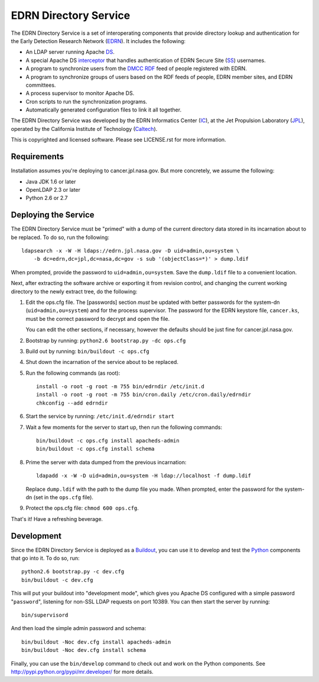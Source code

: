 EDRN Directory Service
======================

The EDRN Directory Service is a set of interoperating components that provide
directory lookup and authentication for the Early Detection Research Network
(EDRN_).  It includes the following:

• An LDAP server running Apache DS_.
• A special Apache DS interceptor_ that handles authentication of EDRN
  Secure Site (SS_) usernames.
• A program to synchronize users from the DMCC_ RDF_ feed of people registered
  with EDRN.
• A program to synchronize groups of users based on the RDF feeds of people,
  EDRN member sites, and EDRN committees.
• A process supervisor to monitor Apache DS.
• Cron scripts to run the synchronization programs.
• Automatically generated configuration files to link it all together.

The EDRN Directory Service was developed by the EDRN Informatics Center (IC_),
at the Jet Propulsion Laboratory (JPL_), operated by the California Institute
of Technology (Caltech_).

This is copyrighted and licensed software.  Please see LICENSE.rst for more
information.


Requirements
------------

Installation assumes you're deploying to cancer.jpl.nasa.gov.  But more
concretely, we assume the following:

• Java JDK 1.6 or later
• OpenLDAP 2.3 or later
• Python 2.6 or 2.7


Deploying the Service
---------------------

The EDRN Directory Service must be "primed" with a dump of the current
directory data stored in its incarnation about to be replaced.  To do so, run
the following::

    ldapsearch -x -W -H ldaps://edrn.jpl.nasa.gov -D uid=admin,ou=system \
        -b dc=edrn,dc=jpl,dc=nasa,dc=gov -s sub '(objectClass=*)' > dump.ldif

When prompted, provide the password to ``uid=admin,ou=system``.  Save the
``dump.ldif`` file to a convenient location.

Next, after extracting the software archive or exporting it from revision
control, and changing the current working directory to the newly extract tree,
do the following:

1.  Edit the ops.cfg file.  The [passwords] section *must* be updated with
    better passwords for the system-dn (``uid=admin,ou=system``) and for the
    process supervisor.  The password for the EDRN keystore file,
    ``cancer.ks``, must be the correct password to decrypt and open the file.

    You can edit the other sections, if necessary, however the defaults should
    be just fine for cancer.jpl.nasa.gov.

2.  Bootstrap by running: ``python2.6 bootstrap.py -dc ops.cfg``

3.  Build out by running: ``bin/buildout -c ops.cfg``

4.  Shut down the incarnation of the service about to be replaced.

5.  Run the following commands (as root)::

        install -o root -g root -m 755 bin/edrndir /etc/init.d
        install -o root -g root -m 755 bin/cron.daily /etc/cron.daily/edrndir
        chkconfig --add edrndir

6.  Start the service by running: ``/etc/init.d/edrndir start``

7.  Wait a few moments for the server to start up, then run the following
    commands::

        bin/buildout -c ops.cfg install apacheds-admin
        bin/buildout -c ops.cfg install schema

8.  Prime the server with data dumped from the previous incarnation::

        ldapadd -x -W -D uid=admin,ou=system -H ldap://localhost -f dump.ldif
    
    Replace ``dump.ldif`` with the path to the dump file you made.  When
    prompted, enter the password for the system-dn (set in the ``ops.cfg``
    file).

9.  Protect the ops.cfg file: ``chmod 600 ops.cfg``.

That's it!  Have a refreshing beverage.


Development
-----------

Since the EDRN Directory Service is deployed as a Buildout_, you can use it to
develop and test the Python_ components that go into it.  To do so, run::

    python2.6 bootstrap.py -c dev.cfg
    bin/buildout -c dev.cfg

This will put your buildout into "development mode", which gives you Apache DS
configured with a simple password "``password``", listening for non-SSL LDAP
requests on port 10389.  You can then start the server by running::

    bin/supervisord

And then load the simple admin password and schema::

    bin/buildout -Noc dev.cfg install apacheds-admin
    bin/buildout -Noc dev.cfg install schema

Finally, you can use the ``bin/develop`` command to check out and work on the
Python components.  See http://pypi.python.org/pypi/mr.developer/ for more
details.



.. References:
.. _Buildout: http://www.buildout.org/
.. _Caltech: http://www.caltech.edu/
.. _DMCC: http://edrn.nci.nih.gov/about-edrn/scicomponents/dmcc
.. _DS: http://directory.apache.org/apacheds/1.5/
.. _EDRN: http://edrn.nci.nih.gov/
.. _IC: http://cancer.jpl.nasa.gov
.. _interceptor: http://directory.apache.org/apacheds/1.5/12-interceptors.html
.. _JPL: http://www.jpl.nasa.gov/
.. _Python: http://python.org/
.. _RDF: http://www.w3.org/RDF/
.. _SS: http://www.compass.fhcrc.org/enterEDRN/
